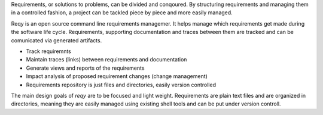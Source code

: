 Requirements, or solutions to problems, can be divided and conqoured. By structuring requirements and managing them in a controlled fashion, a project can be tackled piece by piece and more easily managed.

Reqy is an open source command line requirements managemer. It helps manage which requirements get made during the software life cycle. Requirements, supporting documentation and traces between them are tracked and can be comunicated via generated artifacts. 

* Track requiremnts
* Maintain traces (links) between requirements and documentation
* Generate views and reports of the requirements
* Impact analysis of proposed requirement changes (change management)
* Requirements repository is just files and directories, easily version controlled 

The main design goals of *reqy* are to be focused and light weight. Requirements are plain text files and are organized in directories, meaning they are easily managed using existing shell tools and can be put under version controll.
